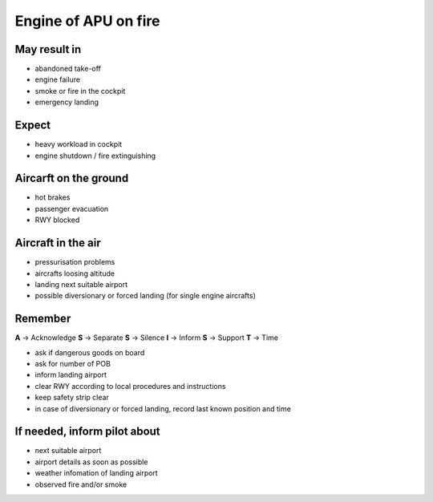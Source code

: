 =====================
Engine of APU on fire
=====================

May result in
-------------

*   abandoned take-off

*   engine failure

*   smoke or fire in the cockpit

*   emergency landing

Expect
------

*   heavy workload in cockpit

*   engine shutdown / fire extinguishing

Aircarft on the ground
----------------------

*   hot brakes

*   passenger evacuation

*   RWY blocked

Aircraft in the air
-------------------

*   pressurisation problems

*   aircrafts loosing altitude

*   landing next suitable airport

*   possible diversionary or forced landing (for single engine aircrafts)

Remember
--------

**A** -> Acknowledge
**S** -> Separate
**S** -> Silence
**I** -> Inform
**S** -> Support
**T** -> Time

*   ask if dangerous goods on board

*   ask for number of POB

*   inform landing airport

*   clear RWY according to local procedures and instructions

*   keep safety strip clear

*   in case of diversionary or forced landing, record last known position and time

If needed, inform pilot about
-----------------------------

*   next suitable airport

*   airport details as soon as possible

*   weather infomation of landing airport

*   observed fire and/or smoke